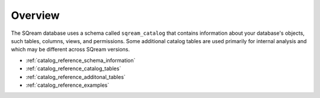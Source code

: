 .. _catalog_reference_overview:

*************************************
Overview
*************************************
The SQream database uses a schema called ``sqream_catalog`` that contains information about your database's objects, such tables, columns, views, and permissions. Some additional catalog tables are used primarily for internal analysis and which may be different across SQream versions.

* :ref:`catalog_reference_schema_information`
* :ref:`catalog_reference_catalog_tables`
* :ref:`catalog_reference_additonal_tables`
* :ref:`catalog_reference_examples`